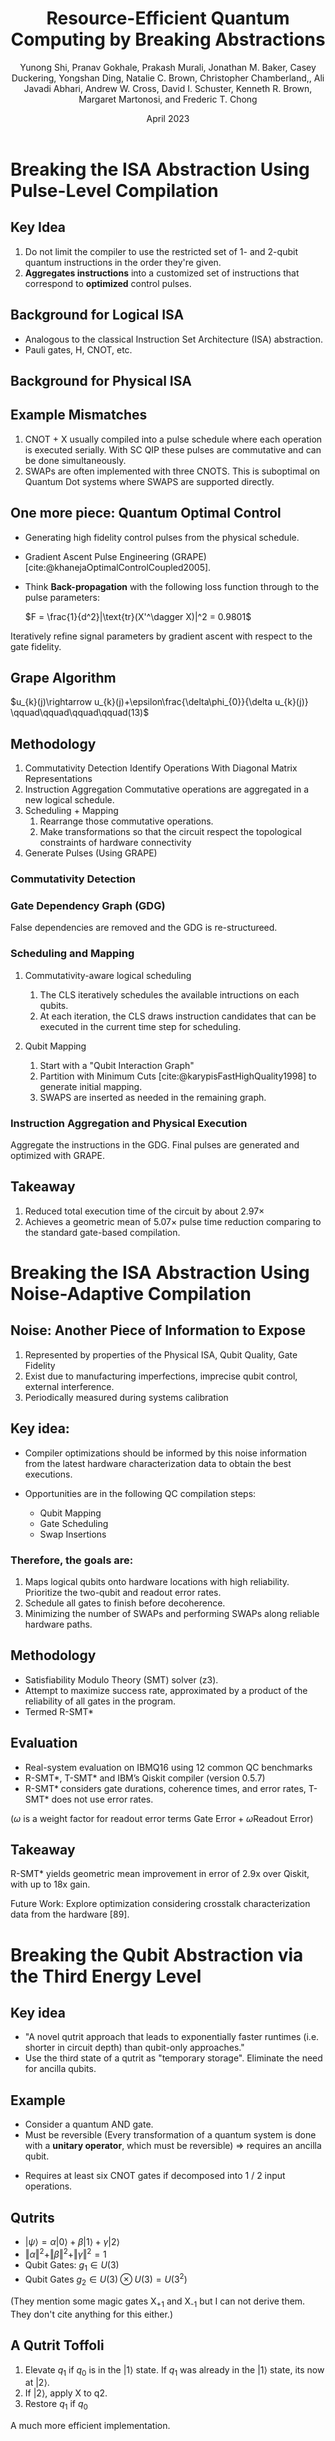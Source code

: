 #+title: Resource-Efficient Quantum Computing by Breaking Abstractions
#+author: Yunong Shi, Pranav Gokhale, Prakash Murali, Jonathan M. Baker, Casey Duckering, Yongshan Ding, Natalie C. Brown, Christopher Chamberland,, Ali Javadi Abhari, Andrew W. Cross, David I. Schuster, Kenneth R. Brown, Margaret Martonosi, and Frederic T. Chong
#+date: April 2023
#+options: toc:1 num:nil

#+options: reveal_history:t reveal_fragmentinurl:t
#+options: reveal_mousewheel:t reveal_inter_presentation_links:t
#+options: reveal_width:1400 reveal_height:1400
#+options: timestamp:nil

#+reveal_trans: none
#+reveal_theme: white
#+reveal_title_slide: <h1 class="title">%t</h1><h3 class="subtitle">%s</h3><h2 class="author">%a</h2><h2 class="date">%d</h2>
#+reveal_extra_css: ./local.css

#+cite_export: csl

#+begin_comment
Hello I am Tassos

My presentation will first go through the paper in order. Along the way I'll
make a few asides for discussion aand making connections to other papers.

Then I'll spend the rest of my time giving prompts for discussion, in the
direction of criticizing WaveNet and understanding how those problems were
addressed in subsequent research.
#+end_comment

* COMMENT Guide lines:
Starting in week 3, class members will act as moderators for discussion of the
papers of the week.  We will have roughly 2 presenters each session, responsible
for 1-2 papers.

Presenters should
 - Start with a 5 minute introduction of the paper including:
   - paper themes
   - 3 takeaway points
   - connections to other work
 - The remainder of the presentation should create a discussion-oriented
   environment where the moderator leads the class but allows for
   discussion.
 - Presenters should not restrict themselves to the paper(s), but
   also bring in other relevant papers with connections, code examples, etc.
 - Presenters should create their own slides, but may borrow elements from other
   work (papers, websites, etc) WITH APPROPRIATE CITATION WHERE THE BORROWED
   ELEMENT IS USED
* COMMENT Introduction

#+begin_comment
The context for the WaveNet is established in the introduction.
The paper cites two papers in particular.

It mention's the authors previous paper on PixelCNN and this 2016 paper on RNNs for langauge modelling.

The Jozefowicz paper mainly donates the idea of modeling these autoregressive
conditional distributions and using that to model the whole joint distribution over sequences of words

PixelCNN takes that idea and applies it to image generation. It also does that
with a model built out of many layered causal convolutions.

So this paper uses the same auto regressive model for generating audio directly,
at the sample level.
#+end_comment

- Exploring "raw audio generation techniques, inspired by ... autoregressive
  generative models that model complex distributions"
  - RNNs (and 1-D convolutions) for Language Models [cite:@jozefowiczExploringLimitsLanguage2016]
  - PixelCNN [cite:@oordConditionalImageGeneration2016]
- "Modeling joint probabilities ... as products of conditional distributions"
- Can similar approaches succeed in generating wideband (>16,000hz) raw audio waveforms?

* COMMENT WaveNet

#+begin_comment
The idea is to use this kind of model for the raw audio waveform.

The probability for every sample which is a number, really an integer, depends
on every sample before it. Or a subset of those preceeding samples.

Just to make it extremely clear, this isn't the probability of a sample given
all the words before it, its the waveform before the current sample. Right now
this model is just predicting future waveform. And each prediction is
categorical. Even if the waveform is reality is continuous, its quantized with a
fixed number of bits so these are all, in this math, integers. And in the
underlying implementation they are actually one hot vectors.
#+end_comment

\(p(\mathbf{x})=\prod_{t=1}^{T} p\left(x_{t}\mid x_{1},\ldots,x_{t-1}
\right)\)

- $p\left(x_{t}\mid x_{1},\ldots,x_{t-1}\right)$ is modelled by a stack of
  convolutional layers, like with PixelCNN
- "The output of the model has the same time dimensionality as the input."
- "Outputs a categorical distribution ... with a softmax layer"
- Trained to optimize log-likelihood

** Causal Convolutions
#+begin_comment
Ok so I mentioned Causal convolutions. What are those?

They're convolutions which don't violate the ordering this model. They don't
look at anything coming after the current element in the sequence. For 2d
images, after is the same as after in the linearized image. So you only consider
pixels above you and the pixels to your left. So there its implemented with this
mask.

In the 1-D case, you can just consider the output shifted. And if there's
padding you handle it asymmetrically.

#+end_comment

- Convolutions that do not violate the ordering of the model.
- In PixelCNN, implemented with masking.
- In WaveNet, implement by "shifting" output.

#+DOWNLOADED: screenshot @ 2023-03-07 03:50:46
[[file:WaveNet/2023-03-07_03-50-46_screenshot.png]]

#+DOWNLOADED: screenshot @ 2023-03-07 03:50:22
[[file:WaveNet/2023-03-07_03-50-22_screenshot.png]]

*** COMMENT Small Discussion
#+attr_reveal: :frag (appear)
- This style of training reminds me of...
- Listen-Attend-Spell [cite:@chanListenAttendSpell2015]

Extra bits: These aren't recurrent, which is nice for training in several ways.

** /Dilated/ Causal Convolutions

#+begin_comment
A new design WaveNet introduces are increasingly dilated causal convolutions
stacked on top of each other. Now the receptive field increases exponentially.

That can't be the only goal of this configuration though because the dilation
factor periodically resets.

Perhaps its not ideal to just grow this as long as possible. Sometimes its
helpful to look at the features at higher frequency before pooling together. And
that's how the "model capacity" increases

In implementations I looked at, I saw a default value of 10 layers and 4 blocks.
#+end_comment

- A convolution where the filter skips input values with a certain step.
- Stacked with exponential dilation factors up to a limit, then repeated.
- Receptive field grows exponentially with number of hidden layers.

$1, 2, 4, \ldots 512, 1, 2, 4, \ldots 512, 1, 2, 4, \ldots 512$
[[file:wavenet.gif]]

*** COMMENT Small Discussion
#+attr_reveal: :frag (appear)
- This style of training reminds me of...
- Listen-Attend-Spell [cite:@chanListenAttendSpell2015]

** Softmax Distributions

#+begin_comment
Another aspect taken from the two papers I mentioned earlier is the softmax used
for the probability output. In PixelCNN, it was a categorical distribution for
pixel intensities. And it did that for for each channel individually so the
distribution was just over 256 values (0-255)

Wavenet also uses Softmax instead of something like "Gaussian mixture networks"
or a mixture of conditional scale guassian mixtures, and it said it does that
because of flexibility.

Again: what is this modelling? a categorical distribution for every single
sample in the raw PCM audio. Why categorical? The audio is quantized

capture much of the range near zero, flatten out at the extremes, because speech
has high dynamic range.

Small confusion: how does it go between these numbers and sort-of vector / numbers
https://github.com/vincentherrmann/pytorch-wavenet/blob/26ba28989edcf8688f6216057aafda07601ff07e/wavenet_model.py#L224
#+end_comment

- PixelCNN and co. used softmax (instead of mixtures of Gaussians).
- A problem: raw audio samples are typically quantized with 16 bits $\Rightarrow$ $2^{16}$ probabilities.
- Solution: Quantize according to mu-law. Now effectively encoding the signal with 8 bits [cite:@MulawAlgorithm2023].

#+attr_html: :height 450px
[[file:Mu-law_function.svg]]

** Gated Activation Units + Residual and Skip Connections
#+begin_comment
The next section talks about Gated Activation Units, but I found it hard to
understand where these fit at this point. So I'm going to quickly say what the
whole structure is.

First there is a single causal convolution at the beginning:

then there are something like 4 blocks:
    there are 10 layers in each block:
        each layer has a filter conv, and a gate conv with dilation 2^i. they can be fused
        the output of the filter conv goes through the sigmoid and tanh
        they're element-wise multiplied
        there's a 1x1 conv which collapses the channels
        a residual is added
        there are skip connections which go all the way to the end.

Everything is summed at the end, passed through a ReLU, 1x1, Relu, 1x1, Softmax

So that's how to interpret this:
#+end_comment

#+DOWNLOADED: screenshot @ 2023-03-07 04:56:10
[[file:WaveNet/2023-03-07_04-56-10_screenshot.png]]


$\mathbf{z}=\operatorname{tanh}\left(W_{f,k}*\mathbf{x}\right) \odot \sigma\left(W_{g,k}*\mathbf{x}\right)$

#+attr_reveal: :frag (appear)
#+begin_quote
"Another potential advantage is that PixelRNNs contain multiplicative
units (in the form of the LSTM gates), which may help it to model more complex
interactions. To amend this we replaced the rectified linear units between the
masked convolutions in the original pixelCNN with the following gated activation
unit..."
#+end_quote

** Conditional WaveNets
#+begin_comment
So now we have a pretty good probability distribution for the population
represented in our training data.

Let's listen:

Now we want to find the most likely wave given some text, and that's the product
of the probabilities for every single sample given the text for the whole
sequence + the wave preceeding.

How do we add that to the model?
#+end_comment

- After training, we can generate likely, but incoherent waves.
[[file:speaker-1.wav]]
- Modify the model to include an extra vector for conditioning.
$p(\mathbf{x}\mid\mathbf{h})=\prod_{t=1}^{T}p\left(x_{t}\mid x_{1},\dots,x_{t-1},\mathbf{h}\right)$

*** Global Conditioning
- "A single latent representation h that influences output distribution
  across all time steps."

${\bf z}=\operatorname{tanh}\left(W_{f,k}*{\bf x}+V_{f,k}^{T}{\bf h}\right) \odot \sigma\left(W_{g,k}*{\bf x}+V_{a,k}^{T}{\bf h}\right)$

- Result from $V_{*,k}^{T}{\bf h}$ is broadcast across time dimension, and $V$ is like a vector with length =(n_aux)=.

*** Local Conditioning

- $h_t$, a time series of linguistic features. Therefore, WaveNet plays the role
  of the acoustic model + vocoder.
- Up sample with transposed CNN, so that length of the final time series matches with $\bf{x}$

$\mathbf{z}=\operatorname{tanh}\left(W_{f,k}*\mathbf{x}+V_{f,k}*\mathbf{y}\right) \odot \sigma\left(W_{g,k}*\mathbf{x}+V_{g,k}*\mathbf{y}\right)$

- $V_{*,k}$ is a 1x1 convolution for each layer, that take =n_aux= channels and outputs =n_quant= channels.

*** In Code

- From ESPNet:

#+begin_src python
def _residual_forward(
        self,
        x, # series of quantized, one-hot-ed waveform points (B, T, 256).
        h, # upsampled conditioning tensor (B, n_aux, T)
        dil_sigmoid,
        dil_tanh,
        aux_1x1_sigmoid,
        aux_1x1_tanh,
        skip_1x1,
        res_1x1,
):
    output_sigmoid = dil_sigmoid(x)
    output_tanh = dil_tanh(x)
    aux_output_sigmoid = aux_1x1_sigmoid(h)
    aux_output_tanh = aux_1x1_tanh(h)
    output = torch.sigmoid(output_sigmoid + aux_output_sigmoid) * torch.tanh(
        output_tanh + aux_output_tanh
    )
    skip = skip_1x1(output)
    output = res_1x1(output)
    output = output + x
    return output, skip
#+end_src

* COMMENT Experiments
** Multi-Speaker Speech Generation
- Global conditioning for speaker identity (a one-hot vector).
- "able to model speech from any of the [109] speakers"
- "internal representation was shared among multiple speakers"
- "it also mimicked the acoustics and recording quality, as well as the
breathing and mouth movements of the speakers."

[[file:speaker-1.wav]]
[[file:speaker-2.wav]]
[[file:speaker-3.wav]]
[[file:speaker-4.wav]]
[[file:speaker-5.wav]]
[[file:speaker-6.wav]]

[cite:@WaveNetGenerativeModel]

** Text-To-Speech

#+DOWNLOADED: screenshot @ 2023-03-05 08:18:29
[[file:Experiments/2023-03-05_08-18-29_screenshot.png]]

[[file:parametric-1.wav]]
[[file:concatenative-1.wav]]
[[file:wavenet-1.wav]]
[[file:tacotron.wav]]

#+reveal: split

#+DOWNLOADED: screenshot @ 2023-03-05 08:18:56
[[file:Experiments/2023-03-05_08-18-56_screenshot.png]]

** Music

[[file:sample_1.wav]]
[[file:sample_2.wav]]
[[file:sample_3.wav]]
[[file:sample_4.wav]]
[[file:sample_5.wav]]
[[file:sample_6.wav]]

#+begin_quote
"We found that enlarging the receptive field was crucial to obtain samples that
sounded musical. Even with a receptive field of several seconds, the models did
not enforce long-range consistency which resulted in second-to-second variations
in genre, instrumentation, volume and sound quality. Nevertheless, the samples
were often harmonic and aesthetically pleasing, even when produced by
unconditional models."
#+end_quote

** Speech Recognition

- 18.8 PER on TIMIT -- "...the best score obtained from a model trained directly on raw audio."
- Required a mean-pooling layer after the dilated convolutions, for aggregating
  activations to coarser frames spanning 10 milliseconds (160× downsampling).

* COMMENT Conclusion

#+attr_reveal: :frag (appear)
- WaveNets produce raw speech signals with highly-rated naturalness
  - Decent Training Time, Slow Generation
- Global conditioning can produce a single model that can be used to generate
  different voices, different instruments, etc.
- The same architecture shows strong results when tested on a small speech
  recognition dataset.

* COMMENT Discussion
#+attr_reveal: :frag (appear)
- General Thoughts...
- Moving closer to end-to-end $\rightarrow$ increasing generality.
- Pros over recurrent models?
  - When training?
  - When generating?
- Cons?

** High Cost of Generating Sample by Sample
#+begin_comment
Occasionally in the paper they mention the cost.
Just how expensive? "taking hours to generate just one second of audio"
[[https://www.deepmind.com/research/highlighted-research/wavenet]]
#+end_comment

- Hours to generate just one second of audio.
- Solutions?

*** Eliminate Redundant Computations

#+DOWNLOADED: screenshot @ 2023-03-06 19:08:11
[[file:Discussion/2023-03-06_19-08-11_screenshot.png]]

[cite:@paineFastWavenetGeneration2016]

#+begin_comment
"...given a specific set of nodes in the graph, we will have sufficient
information to compute the current output. We call these nodes the recurrent
states in reference to recurrent neural networks (RNNs) (Graves, 2013). An
efficient algorithm can be implemented by caching these recurrent states,
instead of recomputing them from scratch every time a new sample is generated."
#+end_comment

*** Probability Density Distillation

- Use a fully-trained WaveNet model to teach a smaller, more parallel student network [cite:@HighfidelitySpeechSynthesis].

#+attr_html: :height 450px
[[file:parallel-wavenet.gif]]

- Train student to match teacher's distribution.

** COMMENT Other papers?
** COMMENT Future Papers
*** Tacotron
https://www.deepmind.com/blog/wavenet-a-generative-model-for-raw-audio
https://google.github.io/tacotron/publications/tacotron/index.html


Points to hit:

* COMMENT Introduction

1. Outline
2. Introduction
3.


I'll stick to the flow of the paper, and i'll introduce any necessary QM or QC
background as it comes up. some of it can still be confusing so please interrupt
with questions if you have them. it will help me fill time and help with the
discussion

* COMMENT We have Noisy Intermediate Scale Quantum devices
** Examples
placed inside dilution fridges of temperature near absolute
zero.

protected by a metal transmission line from environmental noise.  For SC QIP
platforms, qubit control is achieved through sending microwave pulses into the
transmission line that surrounds the Since the early days of quantum computing,
quantum LC circuits to change the qubit state and those operations are usually
done within several hundreds of nanoseconds

rapped ion qubits are ions confined in the potential of electrodes in vacuum
chambers. Trapped ion qubits have a much longer coherence (> 1 second) and
quantum operations are performed by shinning modulated laser beam.

qiskit lets you program both of them with one abstraction.

** They can can outperform classical computers in certain tasks.
** They still can't meet the rqeuirements of useful QC applications.
Due to errors. (What is that? Devote a slide.)
1. qubit decoherence
2. gate errors
3. State Preparation and Measurement errors.

"the best reported qubit decoherence time on a superconducting QIP platform is
around 500µs (meaning that in 500µs, the probability of a logical 1 state
staying unflipped drops to 1/e ≈ 0.368), the error rate of 2-qubit gates is
around 1%-5% in a device, measurement error of a single qubit is between 2%- 5%"

4. "emergent error modes" (cross talk)

Hardware solutions to these problems are uncertain

** We also have abstractions which enable programming quantum computations
Qiskit [5] by IBM, Cirq [76] by Google, PyQuil
[18] by Rigetti and strawberry fields [141] by Xanadu, follow
the quantum circuit model.

configuring, compiling and running their
quantum programs in an automated workflow and roughly
follow a layered approach

like its classical counterpart, layers of subroutines that are built upon the
abstraction provided by the next layer.

They can handle different quantum hardware architectures, but they may use
hardware suboptimally. If the computation can't finish before decoherence, its
result is worthless. "Do-or-die"

#+DOWNLOADED: screenshot @ 2023-04-02 22:27:14
[[file:We_have_Noisy_Intermediate_Scale_Quantum_devices/2023-04-02_22-27-14_screenshot.png]]

** Therefore...
we want to maximize utilization of our scarce resources
rather than simplify

there are
many supporting examples from the classical computing world
such as the emergence of application specific architectures like
the GPU and the TPU. However, this view is often overlooked
in the software/hardware design in quantum computing

* COMMENT Outline

compilation optimizations that break the ISA abstraction by exposing pulse level
information (Section II)

and exposing noise information (Section III), respectively.

improves general circuit latency by
exposing the third energy level of the underlying physical space,
i.e., breaking the qubit abstraction using qutrits (Section IV).

Gottesman-Kitaev-Preskill (GKP) qubit
encoding in a Quantum Harmonic Oscillator (QHO)
(Quantum Error Correction)
# that
# exposes error information in the form of small shifts in the
# phase space to assist the upper level error mitigation/correction
# procedure (Section V).

Future directions

* Breaking the ISA Abstraction Using Pulse-Level Compilation
** Key Idea

1. Do not limit the compiler to use the restricted set of 1- and 2-qubit quantum
   instructions in the order they're given.
2. *Aggregates instructions* into a customized set of instructions that
   correspond to *optimized* control pulses.

** Background for Logical ISA

- Analogous to the classical Instruction Set Architecture (ISA) abstraction.
- Pauli gates, H, CNOT, etc.

\begin{equation}
\text{CNOT} = \begin{bmatrix}
1 & 0 & 0 & 0 \\
0 & 1 & 0 & 0 \\
0 & 0 & 0 & 1 \\
0 & 0 & 1 & 0 \\
\end{bmatrix}

\sigma_x = \begin{bmatrix}
0 & 1 \\
1 & 0 \\
\end{bmatrix}
\end{equation}

** Background for Physical ISA

# SC;
# Things like CR Gate or iSWAP
# Trapped ION
# Molmer Sorensen Gate
# Controlled Phase Gate
# The control signals directly affect the Hamiltonian (an operator for the total energy of the system)
# that is, a function from one state to another

#+DOWNLOADED: screenshot @ 2023-04-04 23:50:25
[[file:Section_2/2023-04-04_23-50-25_screenshot.png]]

** Example Mismatches

1. CNOT + X usually compiled into a pulse schedule where each operation is
   executed serially. With SC QIP these pulses are commutative
   and can be done simultaneously.
2. SWAPs are often implemented with three CNOTS. This is suboptimal on Quantum
   Dot systems where SWAPS are supported directly.

** One more piece: Quantum Optimal Control

- Generating high fidelity control pulses from the physical schedule.
- Gradient Ascent Pulse Engineering (GRAPE) [cite:@khanejaOptimalControlCoupled2005].
- Think *Back-propagation* with the following loss function through to the pulse parameters:

  $F = \frac{1}{d^2}|\text{tr}(X'^\dagger X)|^2 = 0.9801$

Iteratively refine signal parameters by gradient ascent with respect to the gate fidelity.

#+begin_comment
$X = \begin{pmatrix} 0 & 1 \\ 1 & 0 \end{pmatrix}$
$X' = \begin{pmatrix} 0.141 & 0.99 \\ 0.99 & -0.141 \end{pmatrix}$
Back propagating from final fidelity measurement through to the pulse parameters.
#+end_comment

** Grape Algorithm

$u_{k}(j)\rightarrow u_{k}(j)+\epsilon\frac{\delta\phi_{0}}{\delta u_{k}(j)} \qquad\qquad\qquad\qquad(13)$

#+DOWNLOADED: screenshot @ 2023-04-05 00:32:54
#+attr_html: :height 800px
[[file:Section_2/2023-04-05_00-32-54_screenshot.png]]


** Methodology

# the workflow of our compilation methodology with a circuit instance of the
# Quantum Approximate Optimization Algorithm (QAOA) for solving the MAXCUT
# problem on the triangle graph

#+DOWNLOADED: screenshot @ 2023-04-05 00:35:45
[[file:Section_2/2023-04-05_00-35-45_screenshot.png]]

# Input Circuit

# Details:

# Executed on a superconducting architecture with limited connectivity. A SWAP is
# inserted to satisfy.

# "Optimized Pulse-Level Compilation Using Gate Aggregation"

# First, at the Program Level: module flattening and loop unrolling -> QASM

1. Commutativity Detection
   Identify Operations With Diagonal Matrix Representations
2. Instruction Aggregation
   Commutative operations are aggregated in a new logical schedule.
3. Scheduling + Mapping
   1. Rearrange those commutative operations.
   2. Make transformations so that the circuit respect the topological
      constraints of hardware connectivity
4. Generate Pulses (Using GRAPE)

*** Commutativity Detection
#+DOWNLOADED: screenshot @ 2023-04-04 00:27:34
[[file:Section_2/2023-04-04_00-27-34_screenshot.png]]

*** Gate Dependency Graph (GDG)
False dependencies are removed and the GDG is re-structureed.

#+DOWNLOADED: screenshot @ 2023-04-05 01:30:15
[[file:Section_2/2023-04-05_01-30-15_screenshot.png]]

*** Scheduling and Mapping
**** Commutativity-aware logical scheduling
1. The CLS iteratively schedules the available intructions on each qubits.
2. At each iteration, the CLS draws instruction candidates that can be executed
   in the current time step for scheduling.

**** Qubit Mapping
1. Start with a "Qubit Interaction Graph"
2. Partition with Minimum Cuts [cite:@karypisFastHighQuality1998] to generate initial mapping.
3. SWAPS are inserted as needed in the remaining graph.

*** Instruction Aggregation and Physical Execution

Aggregate the instructions in the GDG. Final pulses are generated and optimized
with GRAPE.

#+DOWNLOADED: screenshot @ 2023-04-05 00:57:43
[[file:Section_2/2023-04-05_00-57-43_screenshot.png]]

** Takeaway
1. Reduced total execution time of the circuit by about 2.97×
2. Achieves a geometric mean of 5.07× pulse time reduction comparing to the
   standard gate-based compilation.

* Breaking the ISA Abstraction Using Noise-Adaptive Compilation
** Noise: Another Piece of Information to Expose
# Already exposed: connectivity and a set of legal instructions (required)
1. Represented by properties of the Physical ISA, Qubit Quality, Gate Fidelity
2. Exist due to manufacturing imperfections, imprecise qubit control, external
   interference.
3. Periodically measured during systems calibration

#+DOWNLOADED: screenshot @ 2023-04-04 01:34:08
[[file:Section_3/2023-04-04_01-34-08_screenshot.png]]

# From daily calibration logs we find that, the average qubit
# coherence time is 40 microseconds, two-qubit gate error rate is
# 7%, readout error rate is 4% and single qubit error rate is 0.2%.
# The two-qubit and readout errors are the dominant noise sources
# and vary up to 9X across gates and calibration cycles.

# Can also happen on trapped ion systems

** Key idea:
- Compiler optimizations should be informed by this noise information from the
  latest hardware characterization data to obtain the best executions.

- Opportunities are in the following QC compilation steps:
  - Qubit Mapping
  - Gate Scheduling
  - Swap Insertions

*** Therefore, the goals are:

1. Maps logical qubits onto hardware locations with high reliability. Prioritize
   the two-qubit and readout error rates.
2. Schedule all gates to finish before decoherence.
3. Minimizing the number of SWAPs and performing SWAPs along reliable hardware
   paths.

** Methodology
- Satisfiability Modulo Theory (SMT) solver (z3).
- Attempt to maximize success rate, approximated by a product of the reliability
  of all gates in the program.
- Termed R-SMT*

#+begin_comment
The variables and constraints in the optimization encode program informa- tion,
device topology constraints and noise information. The variables express the
choices for program qubit mappings,
#+end_comment

#+DOWNLOADED: screenshot @ 2023-04-04 01:52:45
[[file:Section_3/2023-04-04_01-52-45_screenshot.png]]

# success rate can only be determined from a real-system run, we model it at
# compile time as the program reliablity.

# define the reliability of a program as the product of the reliability of all
# gates in the program.  this is not a perfect model for the success rate, it
# serves as a useful measure of overall correctness

# In practice, we use the Z3 SMT solver

# We term this algorithm as R-SMT*.

** Evaluation

- Real-system evaluation on IBMQ16 using 12 common QC benchmarks
- R-SMT*, T-SMT* and IBM’s Qiskit compiler (version 0.5.7)
- R-SMT* considers gate durations, coherence times, and error rates, T-SMT* does
  not use error rates.

#+DOWNLOADED: screenshot @ 2023-04-04 21:05:36
[[file:Section_3/2023-04-04_21-05-36_screenshot.png]]

($\omega$ is a weight factor for readout error terms $\text{Gate Error} + \omega \text{Readout Error}$)

# "Fig. 9: For real data/experiment, on IBMQ16, qubit mappings for Qiskit and our compiler with three optimization objectives,
# varying the type of noise-awareness. The edge labels indicate the CNOT gate error rate (×10−2 ), and the node labels indicate
# the qubit’s readout error rate (×10−2 ). The thin red arrows indicate CNOT gates. The thick yellow arrows indicate SWAP
# operations. ω is a weight factor for readout error terms in the R-SMTF objective. (a) Qiskit finds a mapping which requires
# SWAP operations and uses hardware qubits with high readout errors (b), T-SMTF finds a a mapping which requires no SWAP
# operations, but it uses an unreliable hardware CNOT between p3 and p0 . (c) Program qubits are placed on the best readout
# qubits, but p0 and p3 communicate using swaps. (d) R-SMTF finds a mapping which has the best reliability where the best
# CNOTs and readout qubits are used. It also requires no SWAP operations."

# T-SMTF optimizes the execution time of the program considering real-system gate
# durations and coherence times, but not operational error rates.

# Qiskit places qubits in a lexicographic order without considering CNOT and
# readout errors and incurs extra swap operations. Similarly, T-SMTF is also
# unaware of noise variations across the device, resulting in mappings which use
# unreliable hardware

** Takeaway
R-SMT* yields geometric mean improvement in error of 2.9x over Qiskit, with up
to 18x gain.

Future Work: Explore optimization considering crosstalk characterization data
from the hardware [89].

* Breaking the Qubit Abstraction via the Third Energy Level
# Quantum computation is typically expressed with two-level binary abstraction of
# qubits. They don't have to be.

#+DOWNLOADED: screenshot @ 2023-04-05 03:15:18
[[file:Section_4/2023-04-05_03-15-18_screenshot.png]]

#+DOWNLOADED: screenshot @ 2023-04-04 02:05:05
[[file:Section_4/2023-04-04_02-05-05_screenshot.png]]

** Key idea
# In prior work on qutrits (or more generally, d-level qudits),
# researchers identified only constant factor gains from extending
# beyond qubits. In general, this prior work [103] has emphasized
# the information compression advantages of qutrits. For example,
# $N$ qubits can be expressed as $N / \log_2(3)$ qutrits, which leads to
# $log_2(3) = 1.6$ -constant factor improvements in runtimes.

- "A novel qutrit approach that leads to exponentially faster runtimes
  (i.e. shorter in circuit depth) than qubit-only approaches."
- Use the third state of a qutrit as "temporary storage". Eliminate the need for
  ancilla qubits.

** Example

# To introduce the usefulness, of this idea, they ask us to consider a quantum AND
# gate Every transformation of a quantum system is done with a *unitary operator*,
# which must be reversible. Therefore, no information can be destroyed  AND gate is not reversible, so we pass along some
# additional information.

- Consider a quantum AND gate.
- Must be reversible (Every transformation of a quantum system is done with a
  *unitary operator*, which must be reversible) $\Rightarrow$ requires an ancilla qubit.

\begin{bmatrix}
1 & 0 & 0 & 0 \\
0 & \ddots & \vdots & \vdots \\
0 & \dots  & 0 & 1 \\
0 & \dots  & 1 & 0 \\
\end{bmatrix}

- Requires at least six CNOT gates if decomposed into 1 / 2 input operations.

#+DOWNLOADED: screenshot @ 2023-04-05 04:41:23
[[file:Section_4/2023-04-05_04-41-23_screenshot.png]]

** Qutrits

- $|\psi\rangle = \alpha |0\rangle + \beta|1\rangle + \gamma|2\rangle$
- $\Vert \alpha \Vert^{2} + \Vert \beta \Vert^{2} + \Vert \gamma \Vert^{2}=1$
- Qubit Gates: $g_1 \in U(3)$
- Qubit Gates $g_2 \in U(3) \otimes U(3) = U(3^2)$

(They mention some magic gates X_{+1} and X_{-1} but I can not derive them. They
don't cite anything for this either.)

** A Qutrit Toffoli

#+DOWNLOADED: screenshot @ 2023-04-05 04:41:23
[[file:Section_4/2023-04-05_04-41-23_screenshot.png]]

#+DOWNLOADED: screenshot @ 2023-04-05 04:44:59
[[file:Section_4/2023-04-05_04-44-59_screenshot.png]]

1. Elevate $q_1$ if $q_0$ is in the $|1\rangle$ state. If $q_1$ was already in the $|1\rangle$ state, its now at $|2\rangle$.
2. If $|2\rangle$, apply X to q2.
3. Restore $q_1$ if $q_0$

A much more efficient implementation.

** In the general case,

#+DOWNLOADED: screenshot @ 2023-04-05 05:08:40
[[file:Section_4/2023-04-05_05-08-40_screenshot.png]]

"After each subsequent level of the tree structure, the number of qubits under
consideration is reduced by a factor of 2. Thus, the circuit depth is
logarithmic in N, which is exponentially smaller than ancilla-free qubit-only
circuits.  Moreover, each qutrit is operated on by a constant number of gates,
so the total number of gates is linear in N."

** Simulation

Simulated N-controlled Generalized Toffoli circuits for large N.

#+DOWNLOADED: screenshot @ 2023-04-05 05:16:05
#+attr_html: :height 200px
[[file:Section_4/2023-04-05_05-16-05_screenshot.png]]

#+DOWNLOADED: screenshot @ 2023-04-05 05:19:00
[[file:Section_4/2023-04-05_05-19-00_screenshot.png]]

Qutrit circuit has advantages ranging from 2x to 10,000x.

* Breaking the Qubit Abstraction via the GKP Encoding
** Gottesman-Kitaev-Preskill Encoding

- "Quantum error-correcting codes that protect a state of a finite-dimensional
quantum system that is encoded in an infinite-dimensional system." [cite:@gottesmanEncodingQubitOscillator2001]
- What's the infinite-dimensional system?
- "Codes that embed an n-state quantum system in a larger d-state system"
- "Our continuous-variable codes are obtained in §IV by considering a $d
  \rightarrow \infty$ limit."

#+DOWNLOADED: screenshot @ 2023-04-05 09:03:56
[[file:Section_5/2023-04-05_09-03-56_screenshot.png]]

** Usage
- "Protecting against sufficiently weak diffusive phenomena that cause the
  position and momentum of an oscillator to drift"

#+DOWNLOADED: screenshot @ 2023-04-05 08:44:47
#+attr_html: :height 400px
[[file:Section_5/2023-04-05_08-44-47_screenshot.png]]

** An Obstacle: Uncertainty

- The uncertainty principle sets a fundamental limit for extracting information
  about a particle's momentum and position...
- Solution:

"We do not know what are the measured p and q values of the state (thus expected
values of p and q remain uncertain), but we do know that they must be integer
multiples of the spacing of the grid. Thus, we have access to the error
information in both directions and if we measure values that are not multiples
of the spacing of the grid, we know there must be errors."

Idealized basis states:

$\left| \overline{{{0}}} \right\rangle_{\mathrm{gkp}} = \sum_{k=-\infty}^{\infty}S_{p}^{k}\left|q=0\right\rangle$

$\left| \overline{{{{\bf1}}}} \right\rangle_{\mathrm{gkp}} = \sum_{k=-\infty}^{\infty}{\bf S}_{p}^{k}\left|q=\sqrt{\pi}\right\rangle$

$S_{p} = e^{-2i\sqrt{\pi}p}$

** An Obstacle: Infinite Squeezing

The position eigenstate here is $\delta(0)$. So the codeword stats are
"non-normalizable" and "infinitely squeezed" in both q and p. So the position
eigenstate is replaced with a quassian.

From the original paper:

"A codeword, formally a coherent superposition of an infi-
nite number of δ-functions, becomes a sum of Gaussians
weighted by a Gaussian envelope function of width κ−1 ;
in the special case of a two-dimensional code space"

$|\tilde{0}\rangle = N_{0} \sum_{s=-\infty}^{\infty} e^{-\frac{1}{2}\kappa^{2}(2s\alpha)^{2}} T (2s\alpha) |\psi_{0}\rangle$

$|\tilde{1}\rangle = N_{1} \sum_{s=-\infty}^{\infty} e^{-\frac{1}{2}\kappa^{2}[(2s+1)\alpha)]^{2}} T [(2s+1)\alpha] |\psi_{0}\rangle$

** Approximate States Introduce Some Error

#+DOWNLOADED: screenshot @ 2023-04-05 09:57:07
[[file:Section_5/2023-04-05_09-57-07_screenshot.png]]

#+DOWNLOADED: screenshot @ 2023-04-05 09:56:54
[[file:Section_5/2023-04-05_09-56-54_screenshot.png]]

With interval $\delta$, correct errors in shift up to size
$\frac{\sqrt{\pi}}{2} - \delta$.

** Takeaway

1. Breaks the abstraction layer between error correction and the physical
   implementation of qubits.
2. Qubit encodings like the GKP encoding will be useful for reliable quantum
   computing.

* Conclusions and Future Directions

1. Physical ISA Optimizations
2. Noise-Tailored Compilation
3. Qutrits and Error Correcting Encodings

Future Directions
1. Algorithm-level optimizations (Generalized Superfast Encoding, Majorana Loop Stabilizer Code)
2. Dissipation-Assisted Error Mitigation


* Bibliography
   :PROPERTIES:
   :CUSTOM_ID: bibliography
   :END:

#+print_bibliography:

* COMMENT Questions
** what are some things causal convolutions don't provide. is that a problem?
** how do we arrive at the temporal convolution network?
stacking multiple causal convolutions with different dilation factors, so that
we cover the whole receptive field with multiple learned embeddings
** advantages of tcn?
do not back propagate through time, unlike rnn
therefore they can be trained in parallel

therefore there are not exploding / vanishing gradient problems along the time
axis (but they can only consider features inside their receptive field).
** disadvantages of tcn?
need to determine tcn up front, and its fixed.
again can only consider features inside their receptive field
** music
we didn't mention this when we were discussing the advantages of end-to-end
models, but with things like this we can generate music
